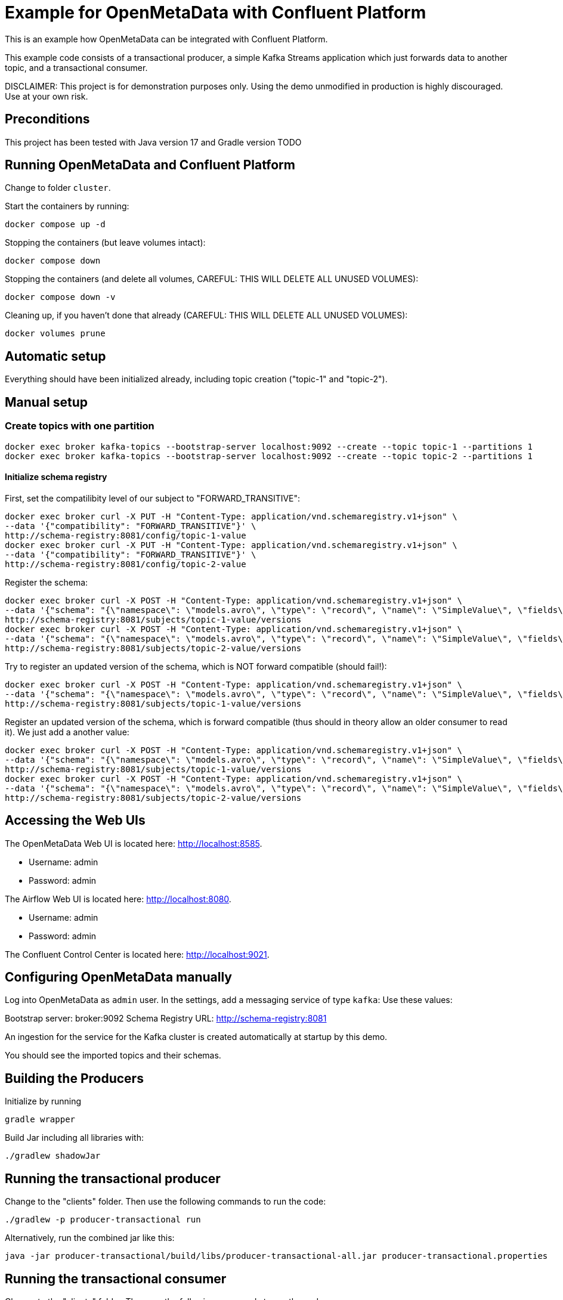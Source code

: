 = Example for OpenMetaData with Confluent Platform

This is an example how OpenMetaData can be integrated with Confluent Platform.

This example code consists of a transactional producer, a simple Kafka Streams application which just forwards data to another topic, and a transactional consumer.

DISCLAIMER: This project is for demonstration purposes only. Using the demo unmodified in production is highly discouraged. Use at your own risk.

== Preconditions

This project has been tested with Java version 17 and Gradle version TODO

== Running OpenMetaData and Confluent Platform
Change to folder `cluster`.

Start the containers by running:
```shell
docker compose up -d
```

Stopping the containers (but leave volumes intact):
```shell
docker compose down
```

Stopping the containers (and delete all volumes, CAREFUL: THIS WILL DELETE ALL UNUSED VOLUMES):
```shell
docker compose down -v
```

Cleaning up, if you haven't done that already (CAREFUL: THIS WILL DELETE ALL UNUSED VOLUMES):
```shell
docker volumes prune
```

== Automatic setup
Everything should have been initialized already, including topic creation ("topic-1" and "topic-2").

== Manual setup

=== Create topics with one partition

```shell
docker exec broker kafka-topics --bootstrap-server localhost:9092 --create --topic topic-1 --partitions 1
docker exec broker kafka-topics --bootstrap-server localhost:9092 --create --topic topic-2 --partitions 1
```

==== Initialize schema registry

First, set the compatilibity level of our subject to "FORWARD_TRANSITIVE":

```bash
docker exec broker curl -X PUT -H "Content-Type: application/vnd.schemaregistry.v1+json" \
--data '{"compatibility": "FORWARD_TRANSITIVE"}' \
http://schema-registry:8081/config/topic-1-value
docker exec broker curl -X PUT -H "Content-Type: application/vnd.schemaregistry.v1+json" \
--data '{"compatibility": "FORWARD_TRANSITIVE"}' \
http://schema-registry:8081/config/topic-2-value
```


Register the schema:

```bash
docker exec broker curl -X POST -H "Content-Type: application/vnd.schemaregistry.v1+json" \
--data '{"schema": "{\"namespace\": \"models.avro\", \"type\": \"record\", \"name\": \"SimpleValue\", \"fields\": [ {\"name\": \"theName\", \"type\": \"string\"}, {\"name\": \"theValue\", \"type\": \"string\"}]}"}' \
http://schema-registry:8081/subjects/topic-1-value/versions
docker exec broker curl -X POST -H "Content-Type: application/vnd.schemaregistry.v1+json" \
--data '{"schema": "{\"namespace\": \"models.avro\", \"type\": \"record\", \"name\": \"SimpleValue\", \"fields\": [ {\"name\": \"theName\", \"type\": \"string\"}, {\"name\": \"theValue\", \"type\": \"string\"}]}"}' \
http://schema-registry:8081/subjects/topic-2-value/versions
```

Try to register an updated version of the schema, which is NOT forward compatible (should fail!):

```bash
docker exec broker curl -X POST -H "Content-Type: application/vnd.schemaregistry.v1+json" \
--data '{"schema": "{\"namespace\": \"models.avro\", \"type\": \"record\", \"name\": \"SimpleValue\", \"fields\": [ {\"name\": \"theName\", \"type\": \"string\"}]}"}]}"}' \
http://schema-registry:8081/subjects/topic-1-value/versions
```


Register an updated version of the schema, which is forward compatible (thus should in theory allow an older consumer to read it). We just add a another value:

```bash
docker exec broker curl -X POST -H "Content-Type: application/vnd.schemaregistry.v1+json" \
--data '{"schema": "{\"namespace\": \"models.avro\", \"type\": \"record\", \"name\": \"SimpleValue\", \"fields\": [ {\"name\": \"theName\", \"type\": \"string\"}, {\"name\": \"theValue\", \"type\": \"string\"}, {\"name\": \"theNewName\", \"type\": \"string\"}]}"}' \
http://schema-registry:8081/subjects/topic-1-value/versions
docker exec broker curl -X POST -H "Content-Type: application/vnd.schemaregistry.v1+json" \
--data '{"schema": "{\"namespace\": \"models.avro\", \"type\": \"record\", \"name\": \"SimpleValue\", \"fields\": [ {\"name\": \"theName\", \"type\": \"string\"}, {\"name\": \"theValue\", \"type\": \"string\"}, {\"name\": \"theNewName\", \"type\": \"string\"}]}"}' \
http://schema-registry:8081/subjects/topic-2-value/versions
```


== Accessing the Web UIs

The OpenMetaData Web UI is located here: http://localhost:8585.

* Username: admin
* Password: admin

The Airflow Web UI is located here: http://localhost:8080.

* Username: admin
* Password: admin

The Confluent Control Center is located here: http://localhost:9021.

== Configuring OpenMetaData manually

Log into OpenMetaData as `admin` user. In the settings, add a messaging service of type `kafka`:
Use these values:

Bootstrap server: broker:9092
Schema Registry URL: http://schema-registry:8081

An ingestion for the service for the Kafka cluster is created automatically at startup by this demo.

You should see the imported topics and their schemas.

== Building the Producers
Initialize by running
```
gradle wrapper
```

Build Jar including all libraries with:
```
./gradlew shadowJar
```

== Running the transactional producer
Change to the "clients" folder. Then use the following commands to run the code:

```
./gradlew -p producer-transactional run
```

Alternatively, run the combined jar like this:

```shell
java -jar producer-transactional/build/libs/producer-transactional-all.jar producer-transactional.properties
```

== Running the transactional consumer
Change to the "clients" folder. Then use the following commands to run the code:

```
./gradlew -p consumer-transactional run
```

== Running the transactional Kafka streams application
Change to the "clients" folder. Then use the following commands to run the code:

```
./gradlew -p kstreams-header-forward run
```

This will forward all commited transactional messages and non-transactional messages from `topic-1` to `topic-2`.
There are three different, very simple topologies in the implementation which have in common that they will retain the original context including the headers send with the transactional messages (in this example, this would work for non-transactional messages, too, but here we do not add headers to those).

== Some helpful commands
Consume from the topic like this, including the headers of the messages:

```shell
kafka-console-consumer --bootstrap-server localhost:9092 \
    --from-beginning \
    --property print.headers=true \
    --topic topic-1
```

Note that the above command will also show uncommited messages. Thus, if you want to see only commited messages, use the following command instead:

```shell
kafka-console-consumer --bootstrap-server localhost:9092 \
    --from-beginning \
    --isolation-level=read_committed \
    --property print.headers=true \
    --topic topic-1
```

== Inserting data into MariaDB SQL

Run mysql like this:
```shell
docker compose exec mariadb mariadb -u root -pmariadb demo
```

Insert some data:
```SQL
INSERT INTO Persons (LastName, FirstName, Address, City) VALUES ("Doe", "John", "Unknown", "Unknown");
INSERT INTO Persons (LastName, FirstName, Address, City) VALUES ("Doe", "Jane", "Unknown", "Unknown");
```

== Helpful commands

You can delete the topics like this:

```shell
kafka-topics --bootstrap-server localhost:9092 --delete --topic topic-1
kafka-topics --bootstrap-server localhost:9092 --delete --topic topic-2
```
